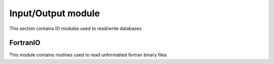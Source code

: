 .. _IO::

Input/Output module
====================

This section contains IO modules used to read/write databases

FortranIO
----------

This module contains routines used to read unformatted fortran binary files

.. doxygenfile:: fortranio/interface.hpp
   :project: SPECFEM KOKKOS IMPLEMENTATION
